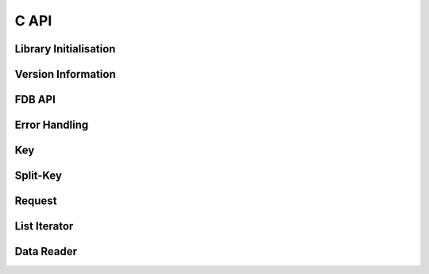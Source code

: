 C API
=====

Library Initialisation
----------------------
.. doxygengroup:: Initialisation
   :content-only:

Version Information
-------------------
.. doxygengroup:: Version
   :content-only:

FDB API
-------
.. doxygengroup:: FDB
   :content-only:

Error Handling
--------------
.. doxygengroup:: Error
   :content-only:

Key
---
.. doxygengroup:: Key
   :content-only:

Split-Key
---------
.. doxygengroup:: SplitKey
   :content-only:

Request
-------
.. doxygengroup:: Request
   :content-only:

List Iterator
-------------
.. doxygengroup:: ListIterator
   :content-only:

Data Reader
-----------
.. doxygengroup:: DataReader
   :content-only:

